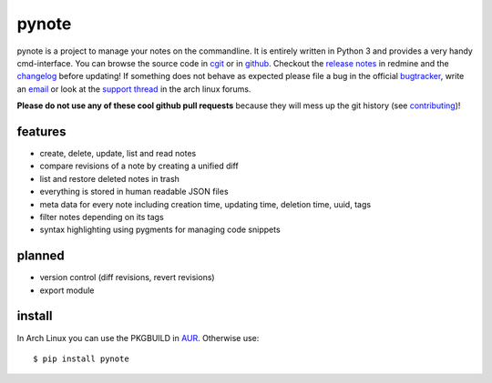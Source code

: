 pynote
======

pynote is a project to manage your notes on the commandline. It is
entirely written in Python 3 and provides a very handy cmd-interface.
You can browse the source code in `cgit`_ or in `github`_. Checkout
the `release notes`_ in redmine and the `changelog`_ before updating!
If something does not behave as expected please file a bug in the
official `bugtracker`_, write an `email`_ or look at the `support thread`_
in the arch linux forums.

**Please do not use any of these cool github pull requests** because
they will mess up the git history (see `contributing`_)!


features
--------

* create, delete, update, list and read notes
* compare revisions of a note by creating a unified diff
* list and restore deleted notes in trash
* everything is stored in human readable JSON files
* meta data for every note including creation time, updating time,
  deletion time, uuid, tags
* filter notes depending on its tags
* syntax highlighting using pygments for managing code snippets


planned
-------

* version control (diff revisions, revert revisions)
* export module


install
-------

In Arch Linux you can use the PKGBUILD in AUR_. Otherwise use::

    $ pip install pynote


.. Links:
.. _cgit: http://cgit.sevenbyte.org/pynote/
.. _`github`: https://github.com/statschner/pynote
.. _`release notes`: http://redmine.sevenbyte.org/projects/pynote/wiki/Releases
.. _`changelog`: http://cgit.sevenbyte.org/pynote/plain/CHANGES
.. _`bugtracker`: http://redmine.sevenbyte.org/projects/pynote
.. _`email`: stefan@sevenbyte.org
.. _`support thread`: https://bbs.archlinux.org/viewtopic.php?pid=1362268
.. _`via pypi`: http://pythonhosted.org//pynote/
.. _`contributing`: http://cgit.sevenbyte.org/pynote/plain/CONTRIBUTING
.. _AUR: https://aur.archlinux.org/packages/pynote/
